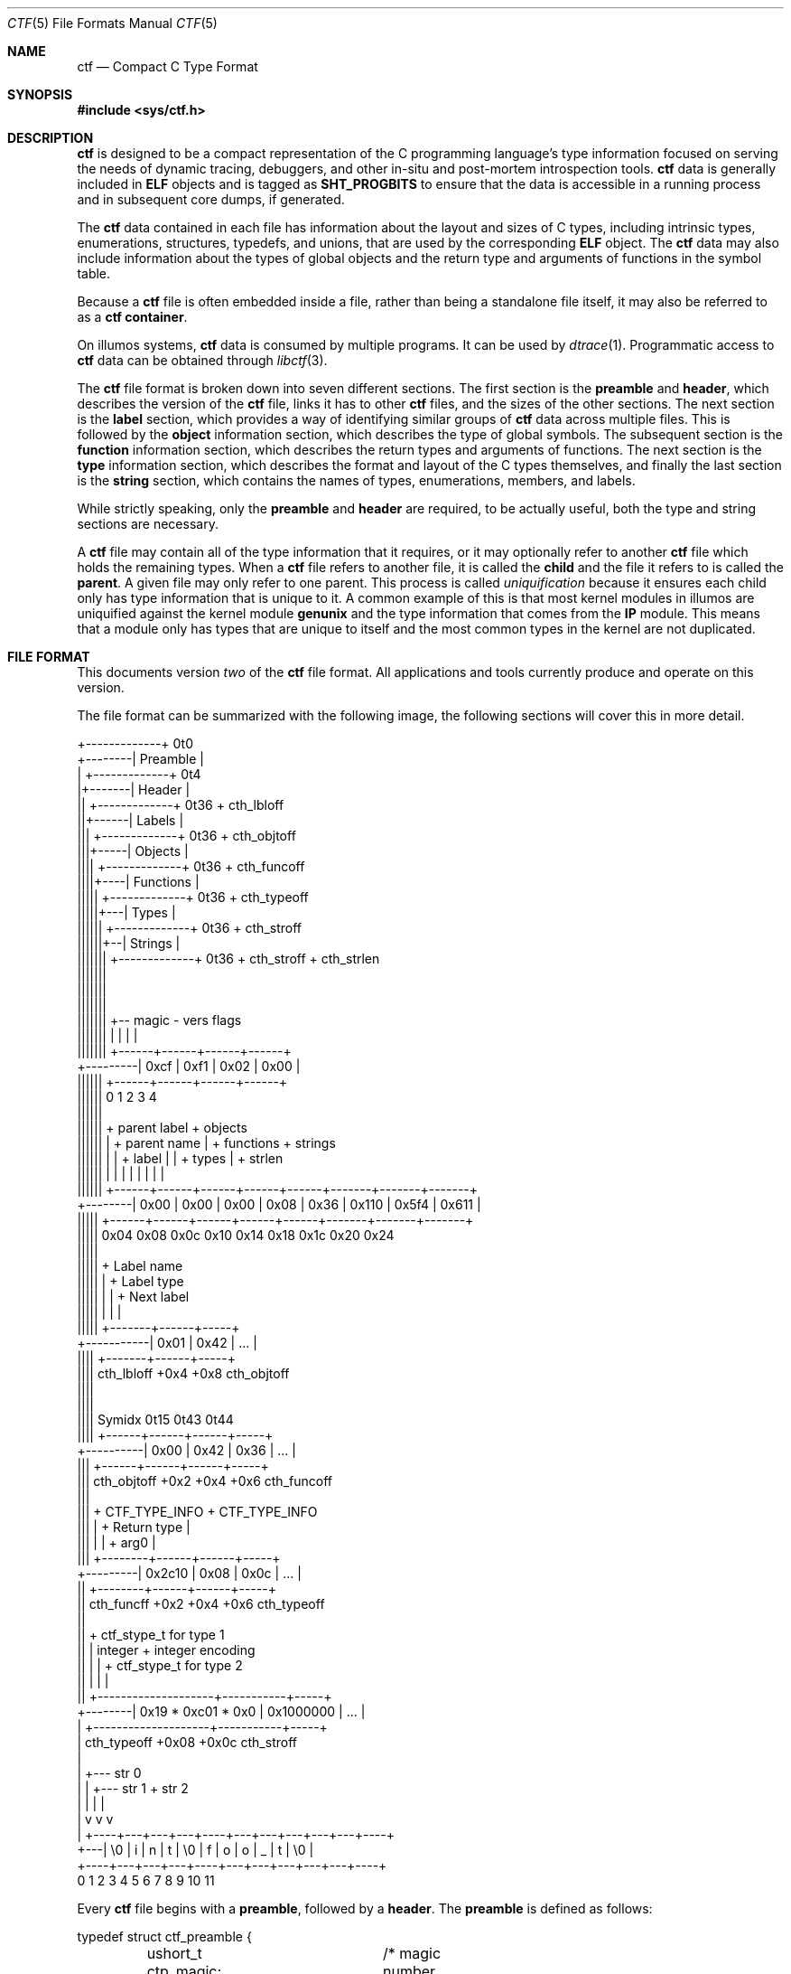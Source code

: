 .\" $NetBSD: ctf.5,v 1.2 2015/09/28 22:00:26 wiz Exp $
.\"
.\" This file and its contents are supplied under the terms of the
.\" Common Development and Distribution License ("CDDL"), version 1.0.
.\" You may only use this file in accordance with the terms of version
.\" 1.0 of the CDDL.
.\"
.\" A full copy of the text of the CDDL should have accompanied this
.\" source.  A copy of the CDDL is also available via the Internet at
.\" http://www.illumos.org/license/CDDL.
.\"
.\"
.\" Copyright (c) 2014 Joyent, Inc.
.\"
.Dd September 26, 2014
.Dt CTF 5
.Os
.Sh NAME
.Nm ctf
.Nd Compact C Type Format
.Sh SYNOPSIS
.In sys/ctf.h
.Sh DESCRIPTION
.Nm
is designed to be a compact representation of the C programming
language's type information focused on serving the needs of dynamic
tracing, debuggers, and other in-situ and post-mortem introspection
tools.
.Nm
data is generally included in
.Sy ELF
objects and is tagged as
.Sy SHT_PROGBITS
to ensure that the data is accessible in a running process and in subsequent
core dumps, if generated.
.Lp
The
.Nm
data contained in each file has information about the layout and
sizes of C types, including intrinsic types, enumerations, structures,
typedefs, and unions, that are used by the corresponding
.Sy ELF
object.
The
.Nm
data may also include information about the types of global objects and
the return type and arguments of functions in the symbol table.
.Lp
Because a
.Nm
file is often embedded inside a file, rather than being a standalone
file itself, it may also be referred to as a
.Nm
.Sy container .
.Lp
On illumos systems,
.Nm
data is consumed by multiple programs.
It can be used by
.\" the modular
.\" debugger,
.\" .Xr mdb 1 ,
.\" as well as by
.Xr dtrace 1 .
Programmatic access to
.Nm
data can be obtained through
.Xr libctf 3 .
.Lp
The
.Nm
file format is broken down into seven different sections.
The first
section is the
.Sy preamble
and
.Sy header ,
which describes the version of the
.Nm
file, links it has to other
.Nm
files, and the sizes of the other sections.
The next section is the
.Sy label
section,
which provides a way of identifying similar groups of
.Nm
data across multiple files.
This is followed by the
.Sy object
information section, which describes the type of global
symbols.
The subsequent section is the
.Sy function
information section, which describes the return
types and arguments of functions.
The next section is the
.Sy type
information section, which describes
the format and layout of the C types themselves, and finally the last
section is the
.Sy string
section, which contains the names of types, enumerations, members, and
labels.
.Lp
While strictly speaking, only the
.Sy preamble
and
.Sy header
are required, to be actually useful, both the type and string
sections are necessary.
.Lp
A
.Nm
file may contain all of the type information that it requires, or it
may optionally refer to another
.Nm
file which holds the remaining types.
When a
.Nm
file refers to another file, it is called the
.Sy child
and the file it refers to is called the
.Sy parent .
A given file may only refer to one parent.
This process is called
.Em uniquification
because it ensures each child only has type information that is
unique to it.
A common example of this is that most kernel modules in
illumos are uniquified against the kernel module
.Sy genunix
and the type information that comes from the
.Sy IP
module.
This means that a module only has types that are unique to
itself and the most common types in the kernel are not duplicated.
.Sh FILE FORMAT
This documents version
.Em two
of the
.Nm
file format.
All applications and tools currently produce and operate on
this version.
.Lp
The file format can be summarized with the following image, the
following sections will cover this in more detail.
.Bd -literal

         +-------------+  0t0
+--------| Preamble    |
|        +-------------+  0t4
|+-------| Header      |
||       +-------------+  0t36 + cth_lbloff
||+------| Labels      |
|||      +-------------+  0t36 + cth_objtoff
|||+-----| Objects     |
||||     +-------------+  0t36 + cth_funcoff
||||+----| Functions   |
|||||    +-------------+  0t36 + cth_typeoff
|||||+---| Types       |
||||||   +-------------+  0t36 + cth_stroff
||||||+--| Strings     |
|||||||  +-------------+  0t36 + cth_stroff + cth_strlen
|||||||
|||||||
|||||||
|||||||    +-- magic -   vers   flags
|||||||    |          |    |      |
|||||||   +------+------+------+------+
+---------| 0xcf | 0xf1 | 0x02 | 0x00 |
 ||||||   +------+------+------+------+
 ||||||   0      1      2      3      4
 ||||||
 ||||||    + parent label        + objects
 ||||||    |       + parent name |     + functions    + strings
 ||||||    |       |     + label |     |      + types |       + strlen
 ||||||    |       |     |       |     |      |       |       |
 ||||||   +------+------+------+------+------+-------+-------+-------+
 +--------| 0x00 | 0x00 | 0x00 | 0x08 | 0x36 | 0x110 | 0x5f4 | 0x611 |
  |||||   +------+------+------+------+------+-------+-------+-------+
  |||||   0x04   0x08   0x0c   0x10   0x14    0x18    0x1c    0x20   0x24
  |||||
  |||||         + Label name
  |||||         |       + Label type
  |||||         |       |       + Next label
  |||||         |       |       |
  |||||       +-------+------+-----+
  +-----------| 0x01  | 0x42 | ... |
   ||||       +-------+------+-----+
   ||||  cth_lbloff   +0x4   +0x8  cth_objtoff
   ||||
   ||||
   |||| Symidx  0t15   0t43   0t44
   ||||       +------+------+------+-----+
   +----------| 0x00 | 0x42 | 0x36 | ... |
    |||       +------+------+------+-----+
    ||| cth_objtoff  +0x2   +0x4   +0x6   cth_funcoff
    |||
    |||        + CTF_TYPE_INFO         + CTF_TYPE_INFO
    |||        |        + Return type  |
    |||        |        |       + arg0 |
    |||       +--------+------+------+-----+
    +---------| 0x2c10 | 0x08 | 0x0c | ... |
     ||       +--------+------+------+-----+
     || cth_funcff     +0x2   +0x4   +0x6  cth_typeoff
     ||
     ||         + ctf_stype_t for type 1
     ||         |  integer           + integer encoding
     ||         |                    |          + ctf_stype_t for type 2
     ||         |                    |          |
     ||       +--------------------+-----------+-----+
     +--------| 0x19 * 0xc01 * 0x0 | 0x1000000 | ... |
      |       +--------------------+-----------+-----+
      | cth_typeoff               +0x08      +0x0c  cth_stroff
      |
      |     +--- str 0
      |     |    +--- str 1       + str 2
      |     |    |                |
      |     v    v                v
      |   +----+---+---+---+----+---+---+---+---+---+----+
      +---| \\0 | i | n | t | \\0 | f | o | o | _ | t | \\0 |
          +----+---+---+---+----+---+---+---+---+---+----+
          0    1   2   3   4    5   6   7   8   9   10   11
.Ed
.Lp
Every
.Nm
file begins with a
.Sy preamble ,
followed by a
.Sy header .
The
.Sy preamble
is defined as follows:
.Bd -literal
typedef struct ctf_preamble {
	ushort_t ctp_magic;	/* magic number (CTF_MAGIC) */
	uchar_t ctp_version;	/* data format version number (CTF_VERSION) */
	uchar_t ctp_flags;	/* flags (see below) */
} ctf_preamble_t;
.Ed
.Pp
The
.Sy preamble
is four bytes long and must be four byte aligned.
This
.Sy preamble
defines the version of the
.Nm
file which defines the format of the rest of the header.
While the
header may change in subsequent versions, the preamble will not change
across versions, though the interpretation of its flags may change from
version to version.
The
.Em ctp_magic
member defines the magic number for the
.Nm
file format.
This must always be
.Li 0xcff1 .
If another value is encountered, then the file should not be treated as
a
.Nm
file.
The
.Em ctp_version
member defines the version of the
.Nm
file.
The current version is
.Li 2 .
It is possible to encounter an unsupported version.
In that case,
software should not try to parse the format, as it may have changed.
Finally, the
.Em ctp_flags
member describes aspects of the file which modify its interpretation.
The following flags are currently defined:
.Bd -literal
#define	CTF_F_COMPRESS		0x01
.Ed
.Pp
The flag
.Sy CTF_F_COMPRESS
indicates that the body of the
.Nm
file, all the data following the
.Sy header ,
has been compressed through the
.Sy zlib
library and its
.Sy deflate
algorithm.
If this flag is not present, then the body has not been
compressed and no special action is needed to interpret it.
All offsets
into the data as described by
.Sy header ,
always refer to the
.Sy uncompressed
data.
.Lp
In version two of the
.Nm
file format, the
.Sy header
denotes whether whether or not this
.Nm
file is the child of another
.Nm
file and also indicates the size of the remaining sections.
The
structure for the
.Sy header ,
logically contains a copy of the
.Sy preamble
and the two have a combined size of 36 bytes.
.Bd -literal
typedef struct ctf_header {
	ctf_preamble_t cth_preamble;
	uint_t cth_parlabel;	/* ref to name of parent lbl uniq'd against */
	uint_t cth_parname;	/* ref to basename of parent */
	uint_t cth_lbloff;	/* offset of label section */
	uint_t cth_objtoff;	/* offset of object section */
	uint_t cth_funcoff;	/* offset of function section */
	uint_t cth_typeoff;	/* offset of type section */
	uint_t cth_stroff;	/* offset of string section */
	uint_t cth_strlen;	/* length of string section in bytes */
} ctf_header_t;
.Ed
.Pp
After the
.Sy preamble ,
the next two members
.Em cth_parlablel
and
.Em cth_parname ,
are used to identify the parent.
The value of both members are offsets
into the
.Sy string
section which point to the start of a null-terminated string.
For more
information on the encoding of strings, see the subsection on
.Sx String Identifiers .
If the value of either is zero, then there is no entry for that
member.
If the member
.Em cth_parlabel
is set, then the
.Em ctf_parname
member must be set, otherwise it will not be possible to find the
parent.
If
.Em ctf_parname
is set, it is not necessary to define
.Em cth_parlabel ,
as the parent may not have a label.
For more information on labels
and their interpretation, see
.Sx The Label Section .
.Lp
The remaining members (excepting
.Em cth_strlen )
describe the beginning of the corresponding sections.
These offsets are
relative to the end of the
.Sy header .
Therefore, something with an offset of 0 is at an offset of thirty-six
bytes relative to the start of the
.Nm
file.
The difference between members
indicates the size of the section itself.
Different offsets have
different alignment requirements.
The start of the
.Em cth_objotoff
and
.Em cth_funcoff
must be two byte aligned, while the sections
.Em cth_lbloff
and
.Em cth_typeoff
must be four-byte aligned.
The section
.Em cth_stroff
has no alignment requirements.
To calculate the size of a given section,
excepting the
.Sy string
section, one should subtract the offset of the section from the following one.
For
example, the size of the
.Sy types
section can be calculated by subtracting
.Em cth_stroff
from
.Em cth_typeoff .
.Lp
Finally, the member
.Em cth_strlen
describes the length of the string section itself.
From it, you can also
calculate the size of the entire
.Nm
file by adding together the size of the
.Sy ctf_header_t ,
the offset of the string section in
.Em cth_stroff ,
and the size of the string section in
.Em cth_srlen .
.Ss Type Identifiers
Through the
.Nm ctf
data, types are referred to by identifiers.
A given
.Nm
file supports up to 32767 (0x7fff) types.
The first valid type identifier is 0x1.
When a given
.Nm
file is a child, indicated by a non-zero entry for the
.Sy header Ns 's
.Em cth_parname ,
then the first valid type identifier is 0x8000 and the last is 0xffff.
In this case, type identifiers 0x1 through 0x7fff are references to the
parent.
.Lp
The type identifier zero is a sentinel value used to indicate that there
is no type information available or it is an unknown type.
.Lp
Throughout the file format, the identifier is stored in different sized
values; however, the minimum size to represent a given identifier is a
.Sy uint16_t .
Other consumers of
.Nm
information may use larger or opaque identifiers.
.Ss String Identifiers
String identifiers are always encoded as four byte unsigned integers
which are an offset into a string table.
The
.Nm
format supports two different string tables which have an identifier of
zero or one.
This identifier is stored in the high-order bit of the
unsigned four byte offset.
Therefore, the maximum supported offset into
one of these tables is 0x7ffffffff.
.Lp
Table identifier zero, always refers to the
.Sy string
section in the CTF file itself.
String table identifier one refers to an
external string table which is the ELF string table for the ELF symbol
table associated with the
.Nm
container.
.Ss Type Encoding
Every
.Nm
type begins with metadata encoded into a
.Sy uint16_t .
This encoded information tells us three different pieces of information:
.Bl -bullet -offset indent -compact
.It
The kind of the type
.It
Whether this type is a root type or not
.It
The length of the variable data
.El
.Lp
The 16 bits that make up the encoding are broken down such that you have
five bits for the kind, one bit for indicating whether or not it is a
root type, and 10 bits for the variable length.
This is laid out as
follows:
.Bd -literal -offset indent
+--------------------+
| kind | root | vlen |
+--------------------+
15   11   10   9    0
.Ed
.Lp
The current version of the file format defines 14 different kinds.
The
interpretation of these different kinds will be discussed in the section
.Sx The Type Section .
If a kind is encountered that is not listed below, then it is not a valid
.Nm
file.
The kinds are defined as follows:
.Bd -literal -offset indent
#define	CTF_K_UNKNOWN	0
#define	CTF_K_INTEGER	1
#define	CTF_K_FLOAT	2
#define	CTF_K_POINTER	3
#define	CTF_K_ARRAY	4
#define	CTF_K_FUNCTION	5
#define	CTF_K_STRUCT	6
#define	CTF_K_UNION	7
#define	CTF_K_ENUM	8
#define	CTF_K_FORWARD	9
#define	CTF_K_TYPEDEF	10
#define	CTF_K_VOLATILE	11
#define	CTF_K_CONST	12
#define	CTF_K_RESTRICT	13
.Ed
.Lp
Programs directly reference many types; however, other types are referenced
indirectly because they are part of some other structure.
These types that are
referenced directly and used are called
.Sy root
types.
Other types may be used indirectly, for example, a program may reference
a structure directly, but not one of its members which has a type.
That type is
not considered a
.Sy root
type.
If a type is a
.Sy root
type, then it will have bit 10 set.
.Lp
The variable length section is specific to each kind and is discussed in the
section
.Sx The Type Section .
.Lp
The following macros are useful for constructing and deconstructing the encoded
type information:
.Bd -literal -offset indent

#define	CTF_MAX_VLEN	0x3ff
#define	CTF_INFO_KIND(info)	(((info) & 0xf800) >> 11)
#define	CTF_INFO_ISROOT(info)	(((info) & 0x0400) >> 10)
#define	CTF_INFO_VLEN(info)	(((info) & CTF_MAX_VLEN))

#define	CTF_TYPE_INFO(kind, isroot, vlen) \\
	(((kind) << 11) | (((isroot) ? 1 : 0) << 10) | ((vlen) & CTF_MAX_VLEN))
.Ed
.Ss The Label Section
When consuming
.Nm
data, it is often useful to know whether two different
.Nm
containers come from the same source base and version.
For example, when
building illumos, there are many kernel modules that are built against a
single collection of source code.
A label is encoded into the
.Nm
files that corresponds with the particular build.
This ensures that if
files on the system were to become mixed up from multiple releases, that
they are not used together by tools, particularly when a child needs to
refer to a type in the parent.
Because they are linked used the type
identifiers, if the wrong parent is used then the wrong type will be
encountered.
.Lp
Each label is encoded in the file format using the following eight byte
structure:
.Bd -literal
typedef struct ctf_lblent {
	uint_t ctl_label;	/* ref to name of label */
	uint_t ctl_typeidx;	/* last type associated with this label */
} ctf_lblent_t;
.Ed
.Lp
Each label has two different components, a name and a type identifier.
The name is encoded in the
.Em ctl_label
member which is in the format defined in the section
.Sx String Identifiers .
Generally, the names of all labels are found in the internal string
section.
.Lp
The type identifier encoded in the member
.Em ctl_typeidx
refers to the last type identifier that a label refers to in the current
file.
Labels only refer to types in the current file, if the
.Nm
file is a child, then it will have the same label as its parent;
however, its label will only refer to its types, not its parents.
.Lp
It is also possible, though rather uncommon, for a
.Nm
file to have multiple labels.
Labels are placed one after another, every
eight bytes.
When multiple labels are present, types may only belong to
a single label.
.Ss The Object Section
The object section provides a mapping from ELF symbols of type
.Sy STT_OBJECT
in the symbol table to a type identifier.
Every entry in this section is
a
.Sy uint16_t
which contains a type identifier as described in the section
.Sx Type Identifiers .
If there is no information for an object, then the type identifier 0x0
is stored for that entry.
.Lp
To walk the object section, you need to have a corresponding
.Sy symbol table
in the ELF object that contains the
.Nm
data.
Not every object is included in this section.
Specifically, when
walking the symbol table.
An entry is skipped if it matches any of the
following conditions:
.Lp
.Bl -bullet -offset indent -compact
.It
The symbol type is not
.Sy STT_OBJECT
.It
The symbol's section index is
.Sy SHN_UNDEF
.It
The symbol's name offset is zero
.It
The symbol's section index is
.Sy SHN_ABS
and the value of the symbol is zero.
.It
The symbol's name is
.Li _START_
or
.Li _END_ .
These are skipped because they are used for scoping local symbols in
ELF.
.El
.Lp
The following sample code shows an example of iterating the object
section and skipping the correct symbols:
.Bd -literal
#include <gelf.h>
#include <stdio.h>

/*
 * Given the start of the object section in the CTF file, the number of symbols,
 * and the ELF Data sections for the symbol table and the string table, this
 * prints the type identifiers that correspond to objects. Note, a more robust
 * implementation should ensure that they don't walk beyond the end of the CTF
 * object section.
 */
static int
walk_symbols(uint16_t *objtoff, Elf_Data *symdata, Elf_Data *strdata,
    long nsyms)
{
	long i;
	uintptr_t strbase = strdata->d_buf;

	for (i = 1; i < nsyms; i++, objftoff++) {
		const char *name;
		GElf_Sym sym;

		if (gelf_getsym(symdata, i, &sym) == NULL)
			return (1);

		if (GELF_ST_TYPE(sym.st_info) != STT_OBJECT)
			continue;
		if (sym.st_shndx == SHN_UNDEF || sym.st_name == 0)
			continue;
		if (sym.st_shndx == SHN_ABS && sym.st_value == 0)
			continue;
		name = (const char *)(strbase + sym.st_name);
		if (strcmp(name, "_START_") == 0 || strcmp(name, "_END_") == 0)
			continue;

		(void) printf("Symbol %d has type %d\n", i, *objtoff);
	}

	return (0);
}
.Ed
.Ss The Function Section
The function section of the
.Nm
file encodes the types of both the function's arguments and the function's
return type.
Similar to
.Sx The Object Section ,
the function section encodes information for all symbols of type
.Sy STT_FUNCTION ,
excepting those that fit specific criteria.
Unlike with objects, because
functions have a variable number of arguments, they start with a type encoding
as defined in
.Sx Type Encoding ,
which is the size of a
.Sy uint16_t .
For functions which have no type information available, they are encoded as
.Li CTF_TYPE_INFO(CTF_K_UNKNOWN, 0, 0) .
Functions with arguments are encoded differently.
Here, the variable length is
turned into the number of arguments in the function.
If a function is a
.Sy varargs
type function, then the number of arguments is increased by one.
Functions with
type information are encoded as:
.Li CTF_TYPE_INFO(CTF_K_FUNCTION, 0, nargs) .
.Lp
For functions that have no type information, nothing else is encoded, and the
next function is encoded.
For functions with type information, the next
.Sy uint16_t
is encoded with the type identifier of the return type of the function.
It is
followed by each of the type identifiers of the arguments, if any exist, in the
order that they appear in the function.
Therefore, argument 0 is the first type
identifier and so on.
When a function has a final varargs argument, that is
encoded with the type identifier of zero.
.Lp
Like
.Sx The Object Section ,
the function section is encoded in the order of the symbol table.
It has
similar, but slightly different considerations from objects.
While iterating the
symbol table, if any of the following conditions are true, then the entry is
skipped and no corresponding entry is written:
.Lp
.Bl -bullet -offset indent -compact
.It
The symbol type is not
.Sy STT_FUNCTION
.It
The symbol's section index is
.Sy SHN_UNDEF
.It
The symbol's name offset is zero
.It
The symbol's name is
.Li _START_
or
.Li _END_ .
These are skipped because they are used for scoping local symbols in
ELF.
.El
.Ss The Type Section
The type section is the heart of the
.Nm
data.
It encodes all of the information about the types themselves.
The base of
the type information comes in two forms, a short form and a long form, each of
which may be followed by a variable number of arguments.
The following
definitions describe the short and long forms:
.Bd -literal
#define	CTF_MAX_SIZE	0xfffe	/* max size of a type in bytes */
#define	CTF_LSIZE_SENT	0xffff	/* sentinel for ctt_size */
#define	CTF_MAX_LSIZE	UINT64_MAX

typedef struct ctf_stype {
	uint_t ctt_name;	/* reference to name in string table */
	ushort_t ctt_info;	/* encoded kind, variant length */
	union {
		ushort_t _size;	/* size of entire type in bytes */
		ushort_t _type;	/* reference to another type */
	} _u;
} ctf_stype_t;

typedef struct ctf_type {
	uint_t ctt_name;	/* reference to name in string table */
	ushort_t ctt_info;	/* encoded kind, variant length */
	union {
		ushort_t _size;	/* always CTF_LSIZE_SENT */
		ushort_t _type; /* do not use */
	} _u;
	uint_t ctt_lsizehi;	/* high 32 bits of type size in bytes */
	uint_t ctt_lsizelo;	/* low 32 bits of type size in bytes */
} ctf_type_t;

#define	ctt_size _u._size	/* for fundamental types that have a size */
#define	ctt_type _u._type	/* for types that reference another type */
.Ed
.Pp
Type sizes are stored in
.Sy bytes .
The basic small form uses a
.Sy ushort_t
to store the number of bytes.
If the number of bytes in a structure would exceed
0xfffe, then the alternate form, the
.Sy ctf_type_t ,
is used instead.
To indicate that the larger form is being used, the member
.Em ctt_size
is set to value of
.Sy CTF_LSIZE_SENT
(0xffff).
In general, when going through the type section, consumers use the
.Sy ctf_type_t
structure, but pay attention to the value of the member
.Em ctt_size
to determine whether they should increment their scan by the size of the
.Sy ctf_stype_t
or
.Sy ctf_type_t .
Not all kinds of types use
.Sy ctt_size .
Those which do not, will always use the
.Sy ctf_stype_t
structure.
The individual sections for each kind have more information.
.Lp
Types are written out in order.
Therefore the first entry encountered has a type
id of 0x1, or 0x8000 if a child.
The member
.Em ctt_name
is encoded as described in the section
.Sx String Identifiers .
The string that it points to is the name of the type.
If the identifier points
to an empty string (one that consists solely of a null terminator) then the type
does not have a name, this is common with anonymous structures and unions that
only have a typedef to name them, as well as, pointers and qualifiers.
.Lp
The next member, the
.Em ctt_info ,
is encoded as described in the section
.Sx Type Encoding .
The types kind tells us how to interpret the remaining data in the
.Sy ctf_type_t
and any variable length data that may exist.
The rest of this section will be
broken down into the interpretation of the various kinds.
.Ss Encoding of Integers
Integers, which are of type
.Sy CTF_K_INTEGER ,
have no variable length arguments.
Instead, they are followed by a four byte
.Sy uint_t
which describes their encoding.
All integers must be encoded with a variable
length of zero.
The
.Em ctt_size
member describes the length of the integer in bytes.
In general, integer sizes
will be rounded up to the closest power of two.
.Lp
The integer encoding contains three different pieces of information:
.Bl -bullet -offset indent -compact
.It
The encoding of the integer
.It
The offset in
.Sy bits
of the type
.It
The size in
.Sy bits
of the type
.El
.Pp
This encoding can be expressed through the following macros:
.Bd -literal -offset indent
#define	CTF_INT_ENCODING(data)	(((data) & 0xff000000) >> 24)
#define	CTF_INT_OFFSET(data)	(((data) & 0x00ff0000) >> 16)
#define	CTF_INT_BITS(data)	(((data) & 0x0000ffff))

#define	CTF_INT_DATA(encoding, offset, bits) \\
	(((encoding) << 24) | ((offset) << 16) | (bits))
.Ed
.Pp
The following flags are defined for the encoding at this time:
.Bd -literal -offset indent
#define	CTF_INT_SIGNED		0x01
#define	CTF_INT_CHAR		0x02
#define	CTF_INT_BOOL		0x04
#define	CTF_INT_VARARGS		0x08
.Ed
.Lp
By default, an integer is considered to be unsigned, unless it has the
.Sy CTF_INT_SIGNED
flag set.
If the flag
.Sy CTF_INT_CHAR
is set, that indicates that the integer is of a type that stores character
data, for example the intrinsic C type
.Sy char
would have the
.Sy CTF_INT_CHAR
flag set.
If the flag
.Sy CTF_INT_BOOL
is set, that indicates that the integer represents a boolean type.
For example,
the intrinsic C type
.Sy _Bool
would have the
.Sy CTF_INT_BOOL
flag set.
Finally, the flag
.Sy CTF_INT_VARARGS
indicates that the integer is used as part of a variable number of arguments.
This encoding is rather uncommon.
.Ss Encoding of Floats
Floats, which are of type
.Sy CTF_K_FLOAT ,
are similar to their integer counterparts.
They have no variable length
arguments and are followed by a four byte encoding which describes the kind of
float that exists.
The
.Em ctt_size
member is the size, in bytes, of the float.
The float encoding has three
different pieces of information inside of it:
.Lp
.Bl -bullet -offset indent -compact
.It
The specific kind of float that exists
.It
The offset in
.Sy bits
of the float
.It
The size in
.Sy bits
of the float
.El
.Lp
This encoding can be expressed through the following macros:
.Bd -literal -offset indent
#define	CTF_FP_ENCODING(data)	(((data) & 0xff000000) >> 24)
#define	CTF_FP_OFFSET(data)	(((data) & 0x00ff0000) >> 16)
#define	CTF_FP_BITS(data)	(((data) & 0x0000ffff))

#define	CTF_FP_DATA(encoding, offset, bits) \\
	(((encoding) << 24) | ((offset) << 16) | (bits))
.Ed
.Lp
Where as the encoding for integers was a series of flags, the encoding for
floats maps to a specific kind of float.
It is not a flag-based value.
The kinds of floats
correspond to both their size, and the encoding.
This covers all of the basic C
intrinsic floating point types.
The following are the different kinds of floats
represented in the encoding:
.Bd -literal -offset indent
#define	CTF_FP_SINGLE	1	/* IEEE 32-bit float encoding */
#define	CTF_FP_DOUBLE	2	/* IEEE 64-bit float encoding */
#define	CTF_FP_CPLX	3	/* Complex encoding */
#define	CTF_FP_DCPLX	4	/* Double complex encoding */
#define	CTF_FP_LDCPLX	5	/* Long double complex encoding */
#define	CTF_FP_LDOUBLE	6	/* Long double encoding */
#define	CTF_FP_INTRVL	7	/* Interval (2x32-bit) encoding */
#define	CTF_FP_DINTRVL	8	/* Double interval (2x64-bit) encoding */
#define	CTF_FP_LDINTRVL	9	/* Long double interval (2x128-bit) encoding */
#define	CTF_FP_IMAGRY	10	/* Imaginary (32-bit) encoding */
#define	CTF_FP_DIMAGRY	11	/* Long imaginary (64-bit) encoding */
#define	CTF_FP_LDIMAGRY	12	/* Long double imaginary (128-bit) encoding */
.Ed
.Ss Encoding of Arrays
Arrays, which are of type
.Sy CTF_K_ARRAY ,
have no variable length arguments.
They are followed by a structure which
describes the number of elements in the array, the type identifier of the
elements in the array, and the type identifier of the index of the array.
With
arrays, the
.Em ctt_size
member is set to zero.
The structure that follows an array is defined as:
.Bd -literal
typedef struct ctf_array {
	ushort_t cta_contents;	/* reference to type of array contents */
	ushort_t cta_index;	/* reference to type of array index */
	uint_t cta_nelems;	/* number of elements */
} ctf_array_t;
.Ed
.Lp
The
.Em cta_contents
and
.Em cta_index
members of the
.Sy ctf_array_t
are type identifiers which are encoded as per the section
.Sx Type Identifiers .
The member
.Em cta_nelems
is a simple four byte unsigned count of the number of elements.
This count may
be zero when encountering C99's flexible array members.
.Ss Encoding of Functions
Function types, which are of type
.Sy CTF_K_FUNCTION ,
use the variable length list to be the number of arguments in the function.
When
the function has a final member which is a varargs, then the argument count is
incremented by one to account for the variable argument.
Here, the
.Em ctt_type
member is encoded with the type identifier of the return type of the function.
Note that the
.Em ctt_size
member is not used here.
.Lp
The variable argument list contains the type identifiers for the arguments of
the function, if any.
Each one is represented by a
.Sy uint16_t
and encoded according to the
.Sx Type Identifiers
section.
If the function's last argument is of type varargs, then it is also
written out, but the type identifier is zero.
This is included in the count of
the function's arguments.
.Ss Encoding of Structures and Unions
Structures and Unions, which are encoded with
.Sy CTF_K_STRUCT
and
.Sy CTF_K_UNION
respectively,  are very similar constructs in C.
The main difference
between them is the fact that every member of a structure follows one another,
where as in a union, all members share the same memory.
They are also very
similar in terms of their encoding in
.Nm .
The variable length argument for structures and unions represents the number of
members that they have.
The value of the member
.Em ctt_size
is the size of the structure and union.
There are two different structures which
are used to encode members in the variable list.
When the size of a structure or
union is greater than or equal to the large member threshold, 8192, then a
different structure is used to encode the member, all members are encoded using
the same structure.
The structure for members is as follows:
.Bd -literal
typedef struct ctf_member {
	uint_t ctm_name;	/* reference to name in string table */
	ushort_t ctm_type;	/* reference to type of member */
	ushort_t ctm_offset;	/* offset of this member in bits */
} ctf_member_t;

typedef struct ctf_lmember {
	uint_t ctlm_name;	/* reference to name in string table */
	ushort_t ctlm_type;	/* reference to type of member */
	ushort_t ctlm_pad;	/* padding */
	uint_t ctlm_offsethi;	/* high 32 bits of member offset in bits */
	uint_t ctlm_offsetlo;	/* low 32 bits of member offset in bits */
} ctf_lmember_t;
.Ed
.Lp
Both the
.Em ctm_name
and
.Em ctlm_name
refer to the name of the member.
The name is encoded as an offset into the
string table as described by the section
.Sx String Identifiers .
The members
.Sy ctm_type
and
.Sy ctlm_type
both refer to the type of the member.
They are encoded as per the section
.Sx Type Identifiers .
.Lp
The last piece of information that is present is the offset which describes the
offset in memory that the member begins at.
For unions, this value will always
be zero because the start of unions in memory is always zero.
For structures,
this is the offset in
.Sy bits
that the member begins at.
Note that a compiler may lay out a type with padding.
This means that the difference in offset between two consecutive members may be
larger than the size of the member.
When the size of the overall structure is
strictly less than 8192 bytes, the normal structure,
.Sy ctf_member_t ,
is used and the offset in bits is stored in the member
.Em ctm_offset .
However, when the size of the structure is greater than or equal to 8192 bytes,
then the number of bits is split into two 32-bit quantities.
One member,
.Em ctlm_offsethi ,
represents the upper 32 bits of the offset, while the other member,
.Em ctlm_offsetlo ,
represents the lower 32 bits of the offset.
These can be joined together to get
a 64-bit sized offset in bits by shifting the member
.Em ctlm_offsethi
to the left by thirty two and then doing a binary or of
.Em ctlm_offsetlo .
.Ss Encoding of Enumerations
Enumerations, noted by the type
.Sy CTF_K_ENUM ,
are similar to structures.
Enumerations use the variable list to note the number
of values that the enumeration contains, which we'll term enumerators.
In C, an
enumeration is always equivalent to the intrinsic type
.Sy int ,
thus the value of the member
.Em ctt_size
is always the size of an integer which is determined based on the current model.
For illumos systems, this will always be 4, as an integer is always defined to
be 4 bytes large in both
.Sy ILP32
and
.Sy LP64 ,
regardless of the architecture.
.Lp
The enumerators encoded in an enumeration have the following structure in the
variable list:
.Bd -literal
typedef struct ctf_enum {
	uint_t cte_name;	/* reference to name in string table */
	int cte_value;		/* value associated with this name */
} ctf_enum_t;
.Ed
.Pp
The member
.Em cte_name
refers to the name of the enumerator's value, it is encoded according to the
rules in the section
.Sx String Identifiers .
The member
.Em cte_value
contains the integer value of this enumerator.
.Ss Encoding of Forward References
Forward references, types of kind
.Sy CTF_K_FORWARD ,
in a
.Nm
file refer to types which may not have a definition at all, only a name.
If
the
.Nm
file is a child, then it may be that the forward is resolved to an
actual type in the parent, otherwise the definition may be in another
.Nm
container or may not be known at all.
The only member of the
.Sy ctf_type_t
that matters for a forward declaration is the
.Em ctt_name
which points to the name of the forward reference in the string table as
described earlier.
There is no other information recorded for forward
references.
.Ss Encoding of Pointers, Typedefs, Volatile, Const, and Restrict
Pointers, typedefs, volatile, const, and restrict are all similar in
.Nm .
They all refer to another type.
In the case of typedefs, they provide an
alternate name, while volatile, const, and restrict change how the type is
interpreted in the C programming language.
This covers the
.Nm
kinds
.Sy CTF_K_POINTER ,
.Sy CTF_K_TYPEDEF ,
.Sy CTF_K_VOLATILE ,
.Sy CTF_K_RESTRICT ,
and
.Sy CTF_K_CONST .
.Lp
These types have no variable list entries and use the member
.Em ctt_type
to refer to the base type that they modify.
.Ss Encoding of Unknown Types
Types with the kind
.Sy CTF_K_UNKNOWN
are used to indicate gaps in the type identifier space.
These entries consume an
identifier, but do not define anything.
Nothing should refer to these gap
identifiers.
.Ss Dependencies Between Types
C types can be imagined as a directed, cyclic, graph.
Structures and unions may
refer to each other in a way that creates a cyclic dependency.
In cases such as
these, the entire type section must be read in and processed.
Consumers must
not assume that every type can be laid out in dependency order; they
cannot.
.Ss The String Section
The last section of the
.Nm
file is the
.Sy string
section.
This section encodes all of the strings that appear throughout
the other sections.
It is laid out as a series of characters followed by
a null terminator.
Generally, all names are written out in ASCII, as
most C compilers do not allow and characters to appear in identifiers
outside of a subset of ASCII.
However, any extended characters sets
should be written out as a series of UTF-8 bytes.
.Lp
The first entry in the section, at offset zero, is a single null
terminator to reference the empty string.
Following that, each C string
should be written out, including the null terminator.
Offsets that refer
to something in this section should refer to the first byte which begins
a string.
Beyond the first byte in the section being the null
terminator, the order of strings is unimportant.
.Ss Data Encoding and ELF Considerations
.Nm
data is generally included in ELF objects which specify information to
identify the architecture and endianness of the file.
A
.Nm
container inside such an object must match the endianness of the ELF
object.
Aside from the question of the endian encoding of data, there
should be no other differences between architectures.
While many of the
types in this document refer to non-fixed size C integral types, they
are equivalent in the models
.Sy ILP32
and
.Sy LP64 .
If any other model is being used with
.Nm
data that has different sizes, then it must not use the model's sizes for
those integral types and instead use the fixed size equivalents based on an
.Sy ILP32
environment.
.Lp
When placing a
.Nm
container inside of an ELF object, there are certain conventions that are
expected for the purposes of tooling being able to find the
.Nm
data.
In particular, a given ELF object should only contain a single
.Nm
section.
Multiple containers should be merged together into a single
one.
.Lp
The
.Nm
file should be included in its own ELF section.
The section's name
must be
.Ql .SUNW_ctf .
The type of the section must be
.Sy SHT_PROGBITS .
The section should have a link set to the symbol table and its address
alignment must be 4.
.Sh SEE ALSO
.Xr dtrace 1 ,
.Xr elf 3 ,
.Xr gelf 3 ,
.Xr a.out 5 ,
.Xr elf 5
